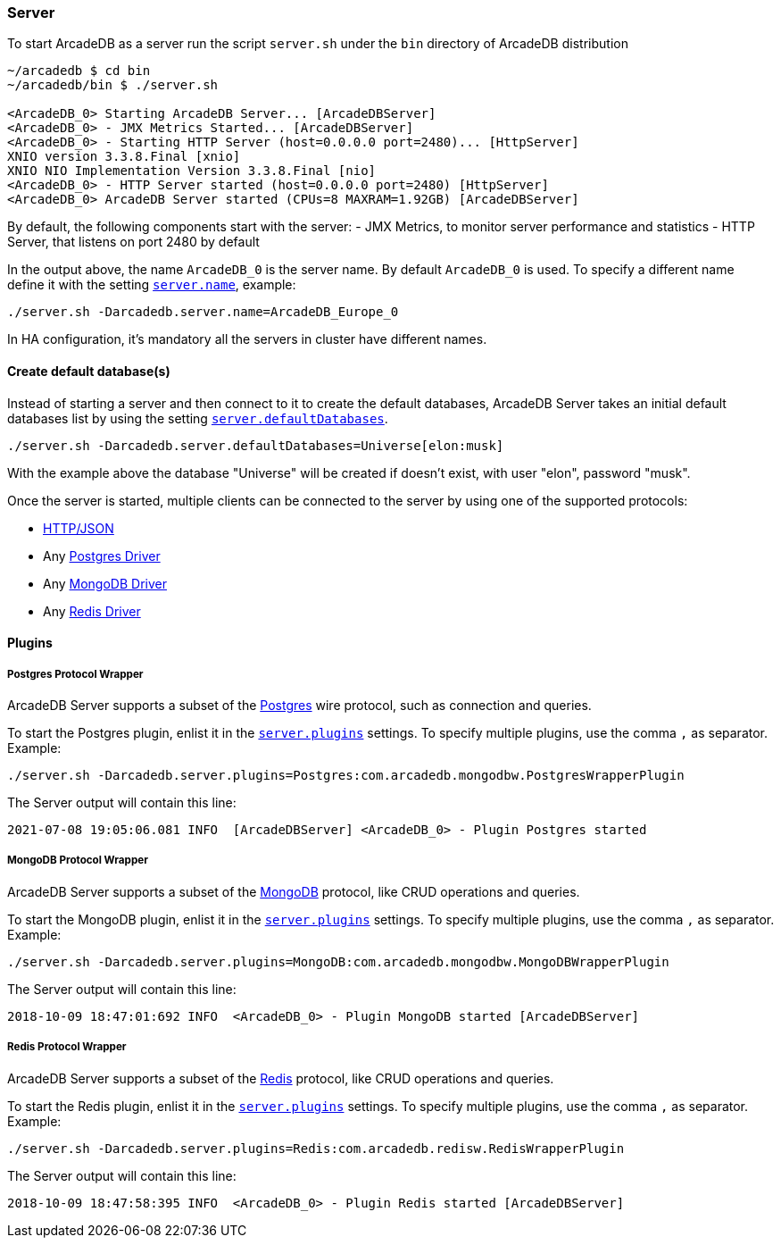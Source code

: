 
=== Server

To start ArcadeDB as a server run the script `server.sh` under the `bin` directory of ArcadeDB distribution

```
~/arcadedb $ cd bin
~/arcadedb/bin $ ./server.sh

<ArcadeDB_0> Starting ArcadeDB Server... [ArcadeDBServer]
<ArcadeDB_0> - JMX Metrics Started... [ArcadeDBServer]
<ArcadeDB_0> - Starting HTTP Server (host=0.0.0.0 port=2480)... [HttpServer]
XNIO version 3.3.8.Final [xnio]
XNIO NIO Implementation Version 3.3.8.Final [nio]
<ArcadeDB_0> - HTTP Server started (host=0.0.0.0 port=2480) [HttpServer]
<ArcadeDB_0> ArcadeDB Server started (CPUs=8 MAXRAM=1.92GB) [ArcadeDBServer]
```

By default, the following components start with the server:
- JMX Metrics, to monitor server performance and statistics
- HTTP Server, that listens on port 2480 by default

In the output above, the name `ArcadeDB_0` is the server name. By default `ArcadeDB_0` is used.
To specify a different name define it with the setting <<#_settings,`server.name`>>, example:

```
./server.sh -Darcadedb.server.name=ArcadeDB_Europe_0
```

In HA configuration, it's mandatory all the servers in cluster have different names.

==== Create default database(s)

Instead of starting a server and then connect to it to create the default databases, ArcadeDB Server takes an initial default databases list by using
the setting <<#_settings,`server.defaultDatabases`>>.

```
./server.sh -Darcadedb.server.defaultDatabases=Universe[elon:musk]
```

With the example above the database "Universe" will be created if doesn't exist, with user "elon", password "musk".

Once the server is started, multiple clients can be connected to the server by using one of the supported protocols:

- <<#_http-json,HTTP/JSON>>
- Any <<#_postgres-protocol-wrapper,Postgres Driver>>
- Any <<#_mongodb-protocol-wrapper,MongoDB Driver>>
- Any <<#_redis-protocol-wrapper,Redis Driver>>

==== Plugins

===== Postgres Protocol Wrapper

ArcadeDB Server supports a subset of the https://postgres.com[Postgres] wire protocol, such as connection and queries.

To start the Postgres plugin, enlist it in the <<#_settings,`server.plugins`>> settings. To specify multiple plugins, use the comma `,` as separator. Example:

```
./server.sh -Darcadedb.server.plugins=Postgres:com.arcadedb.mongodbw.PostgresWrapperPlugin
```

The Server output will contain this line:

```
2021-07-08 19:05:06.081 INFO  [ArcadeDBServer] <ArcadeDB_0> - Plugin Postgres started
```


===== MongoDB Protocol Wrapper

ArcadeDB Server supports a subset of the https://mongodb.com[MongoDB] protocol, like CRUD operations and queries.

To start the MongoDB plugin, enlist it in the <<#_settings,`server.plugins`>> settings. To specify multiple plugins, use the comma `,` as separator. Example:

```
./server.sh -Darcadedb.server.plugins=MongoDB:com.arcadedb.mongodbw.MongoDBWrapperPlugin
```

The Server output will contain this line:

```
2018-10-09 18:47:01:692 INFO  <ArcadeDB_0> - Plugin MongoDB started [ArcadeDBServer]
```

===== Redis Protocol Wrapper

ArcadeDB Server supports a subset of the https://redis.io[Redis] protocol, like CRUD operations and queries.

To start the Redis plugin, enlist it in the <<#_settings,`server.plugins`>> settings. To specify multiple plugins, use the comma `,` as separator. Example:

```
./server.sh -Darcadedb.server.plugins=Redis:com.arcadedb.redisw.RedisWrapperPlugin
```

The Server output will contain this line:

```
2018-10-09 18:47:58:395 INFO  <ArcadeDB_0> - Plugin Redis started [ArcadeDBServer]
```
